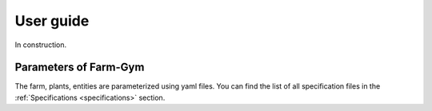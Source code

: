 .. title:: User guide : contents

.. _user_guide:

==========
User guide
==========

In construction.


Parameters of Farm-Gym
----------------------

The farm, plants, entities are parameterized using yaml files. You can find the list of all specification files in the :ref:`Specifications <specifications>` section.
